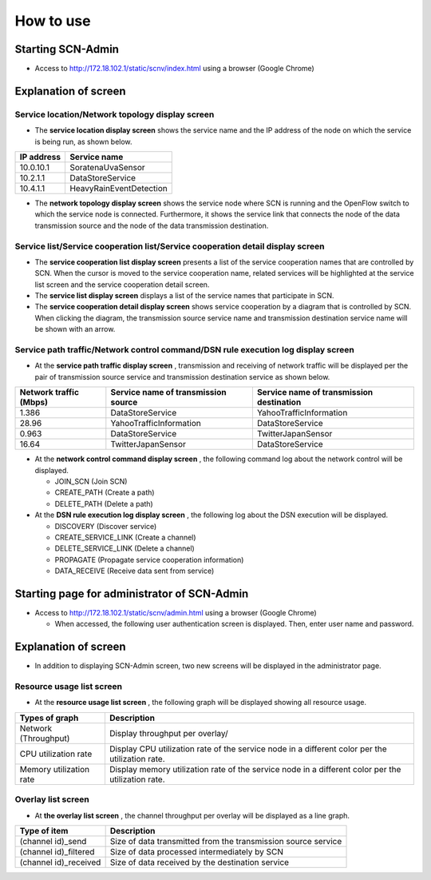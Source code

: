 ==========
How to use
==========

Starting SCN-Admin
==================

* Access to http://172.18.102.1/static/scnv/index.html using a browser (Google Chrome)


Explanation of screen
=====================

Service location/Network topology display screen
------------------------------------------------------

.. image:: img/fig-usage-1.png
      :width: 500px
      :align: center

* The **service location display screen** shows the service name and the IP address of the node on which the service is being run, as shown below.

=========== ========================
IP address  Service name
=========== ========================
10.0.10.1   SoratenaUvaSensor
10.2.1.1    DataStoreService
10.4.1.1    HeavyRainEventDetection
=========== ========================

* The **network topology display screen** shows the service node where SCN is running and the OpenFlow switch to which the service node is connected.
  Furthermore, it shows the service link that connects the node of the data transmission source and the node of the data transmission destination.

Service list/Service cooperation list/Service cooperation detail display screen
-------------------------------------------------------------------------------
.. image:: img/fig-usage-2.png
      :width: 300px
      :align: center

* The **service cooperation list display screen** presents a list of the service cooperation names that are controlled by SCN. 
  When the cursor is moved to the service cooperation name, related services will be highlighted at the service list screen and the service cooperation detail screen.

* The **service list display screen** displays a list of the service names that participate in SCN.

* The **service cooperation detail display screen** shows service cooperation by a diagram that is controlled by SCN.
  When clicking the diagram, the transmission source service name and transmission destination service name will be shown with an arrow.


Service path traffic/Network control command/DSN rule execution log display screen
----------------------------------------------------------------------------------
.. image:: img/fig-usage-3.png
      :width: 600px
      :align: center

* At the **service path traffic display screen** , transmission and receiving of network traffic will be displayed per the pair of transmission source service and transmission destination service as shown below.

=============================== =================================== ========================================
Network traffic (Mbps)          Service name of transmission source Service name of transmission destination
=============================== =================================== ========================================
1.386                           DataStoreService                    YahooTrafficInformation
28.96                           YahooTrafficInformation             DataStoreService
0.963                           DataStoreService                    TwitterJapanSensor
16.64                           TwitterJapanSensor                  DataStoreService
=============================== =================================== ========================================

* At the **network control command display screen** , the following command log about the network control will be displayed.

  * JOIN_SCN (Join SCN)
  * CREATE_PATH (Create a path)
  * DELETE_PATH (Delete a path)


* At the **DSN rule execution log display screen** , the following log about the DSN execution will be displayed.

  * DISCOVERY (Discover service)
  * CREATE_SERVICE_LINK (Create a channel)
  * DELETE_SERVICE_LINK (Delete a channel)
  * PROPAGATE (Propagate service cooperation information)
  * DATA_RECEIVE (Receive data sent from service)



Starting page for administrator of SCN-Admin
============================================

* Access to http://172.18.102.1/static/scnv/admin.html using a browser (Google Chrome)

  * When accessed, the following user authentication screen is displayed. Then, enter user name and password.

.. image:: img/fig-usage-4.png
      :width: 300px
      :align: center


Explanation of screen
=====================
* In addition to displaying SCN-Admin screen, two new screens will be displayed in the administrator page.

Resource usage list screen
----------------------------------------------------------------------------
.. image:: img/fig-usage-6.png
      :width: 600px
      :align: center

* At the **resource usage list screen** , the following graph will be displayed showing all resource usage.

============================ ==================================================================================================
Types of graph               Description
============================ ==================================================================================================
Network (Throughput)         Display throughput per overlay/
CPU utilization rate         Display CPU utilization rate of the service node in a different color per the utilization rate.
Memory utilization rate      Display memory utilization rate of the service node in a different color per the utilization rate.
============================ ==================================================================================================

Overlay list screen
----------------------------------------------------------------------------
.. image:: img/fig-usage-7.png
      :width: 600px
      :align: center

* At **the overlay list screen** , the channel throughput per overlay will be displayed as a line graph.

======================= ===============================================================
Type of item            Description
======================= ===============================================================
(channel id)_send       Size of data transmitted from the transmission source service
(channel id)_filtered   Size of data processed intermediately by SCN
(channel id)_received   Size of data received by the destination service
======================= ===============================================================

